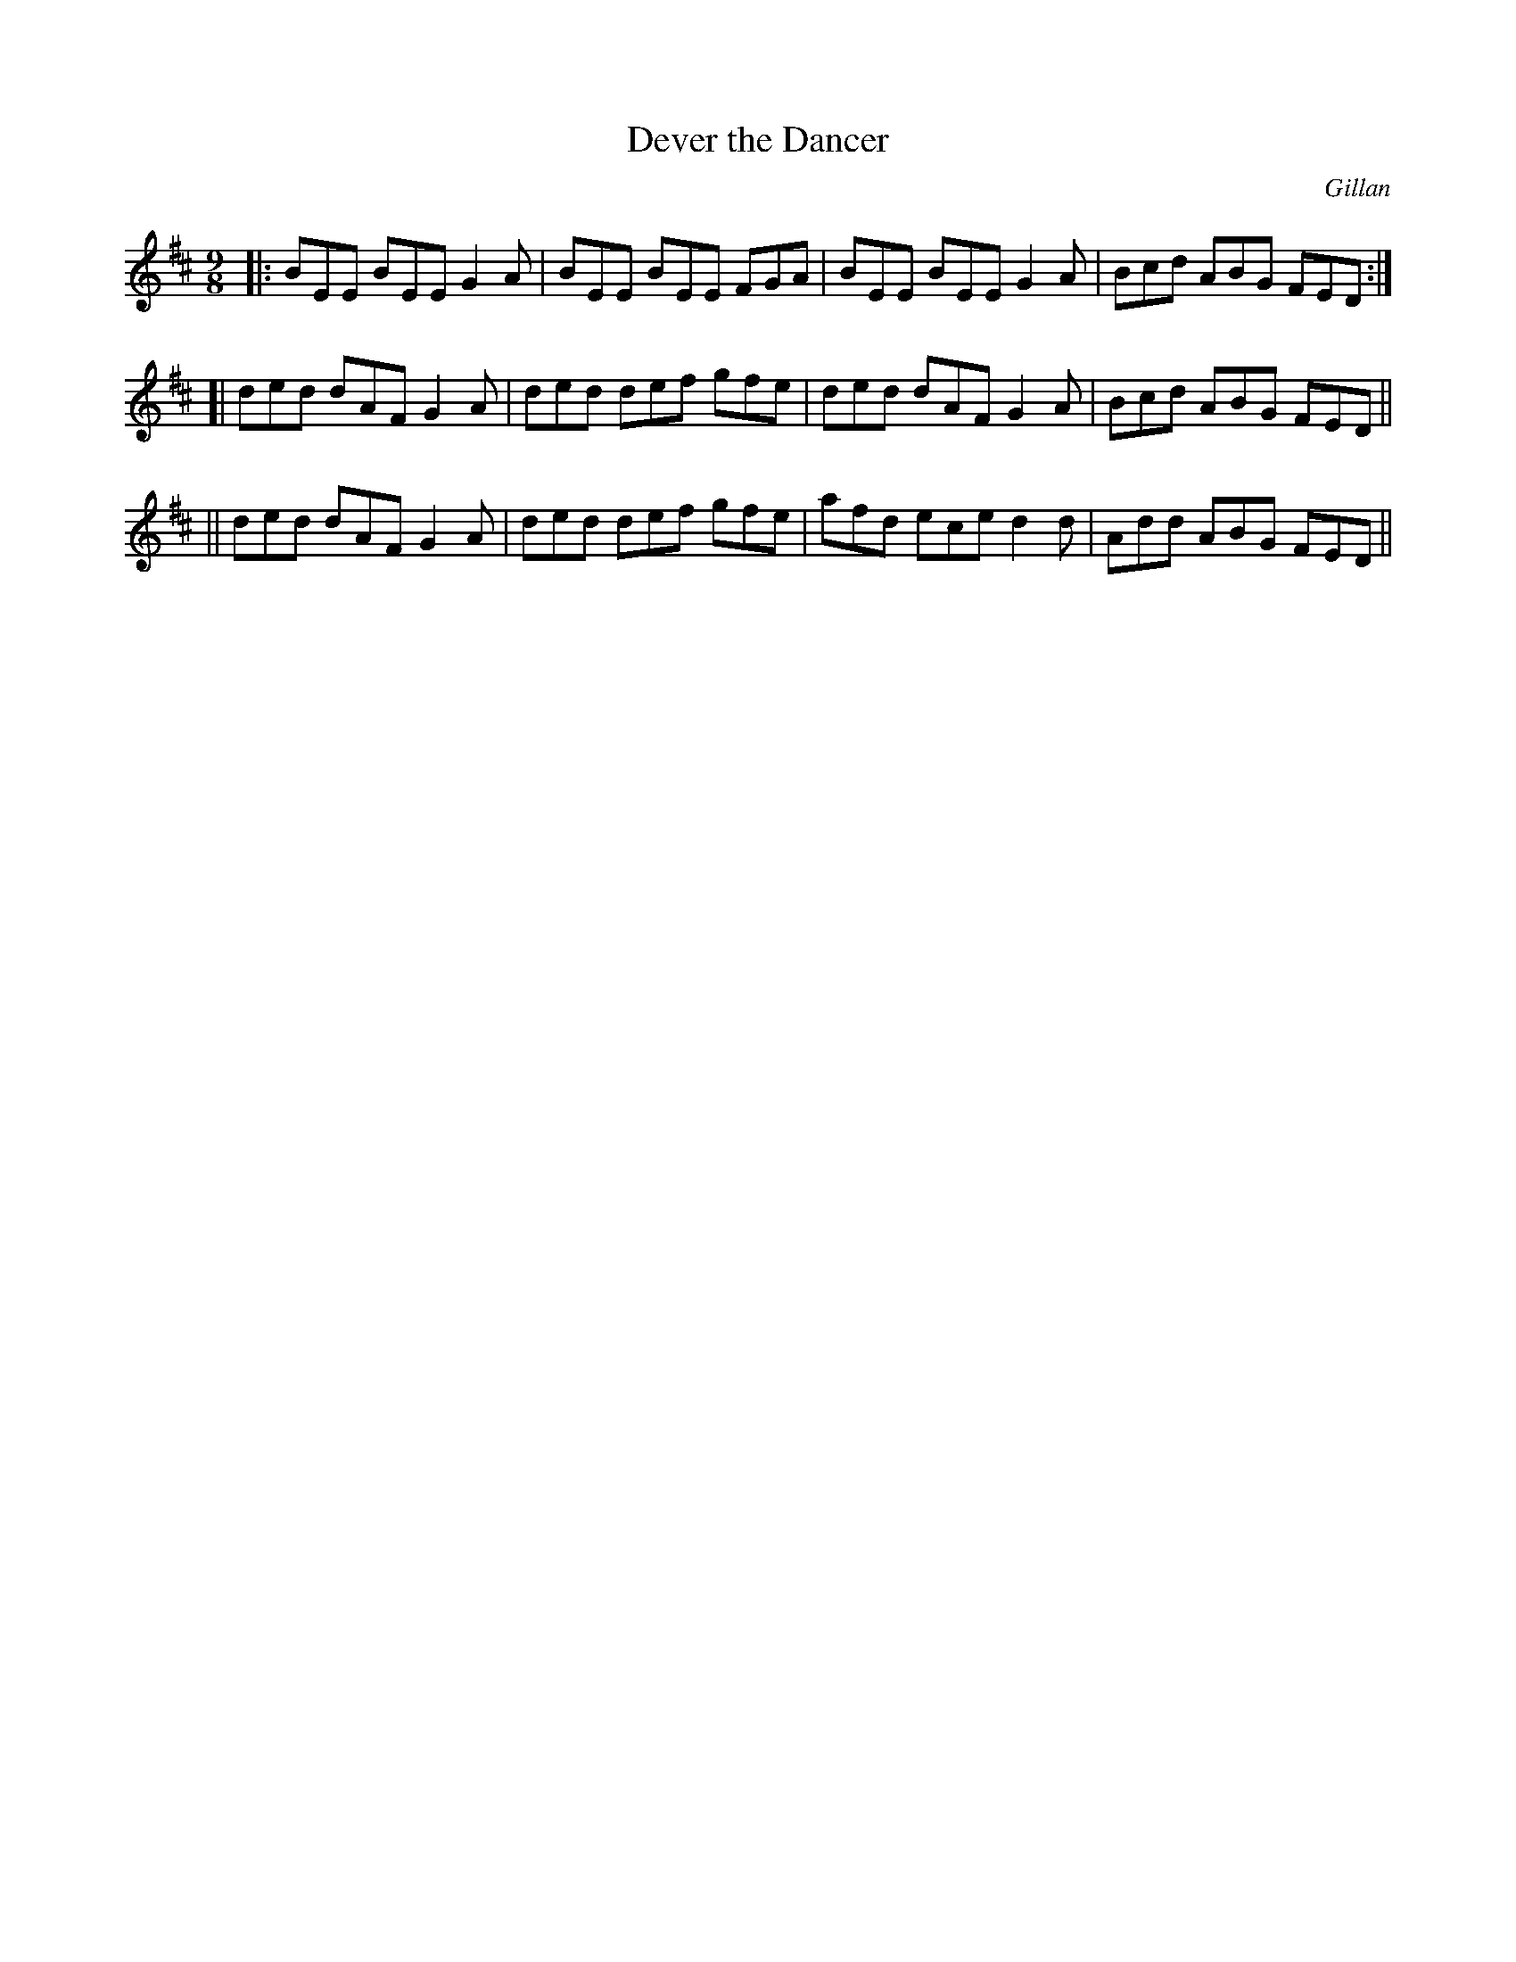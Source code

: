 X: 1147
T: Dever the Dancer
R: slipjig
%S: s:3 b:12(4+4+4)
O: Gillan
B: O'Neill's 1850 Music of Ireland #1147
Z: Stephen Foy (shf@access.digex.net)
%: abc 1.6
M: 9/8
K: D
|: BEE BEE G2A | BEE BEE FGA | BEE BEE G2A | Bcd ABG FED :|
[| ded dAF G2A | ded def gfe | ded dAF G2A | Bcd ABG FED ||
|| ded dAF G2A | ded def gfe | afd ece d2d | Add ABG FED ||
